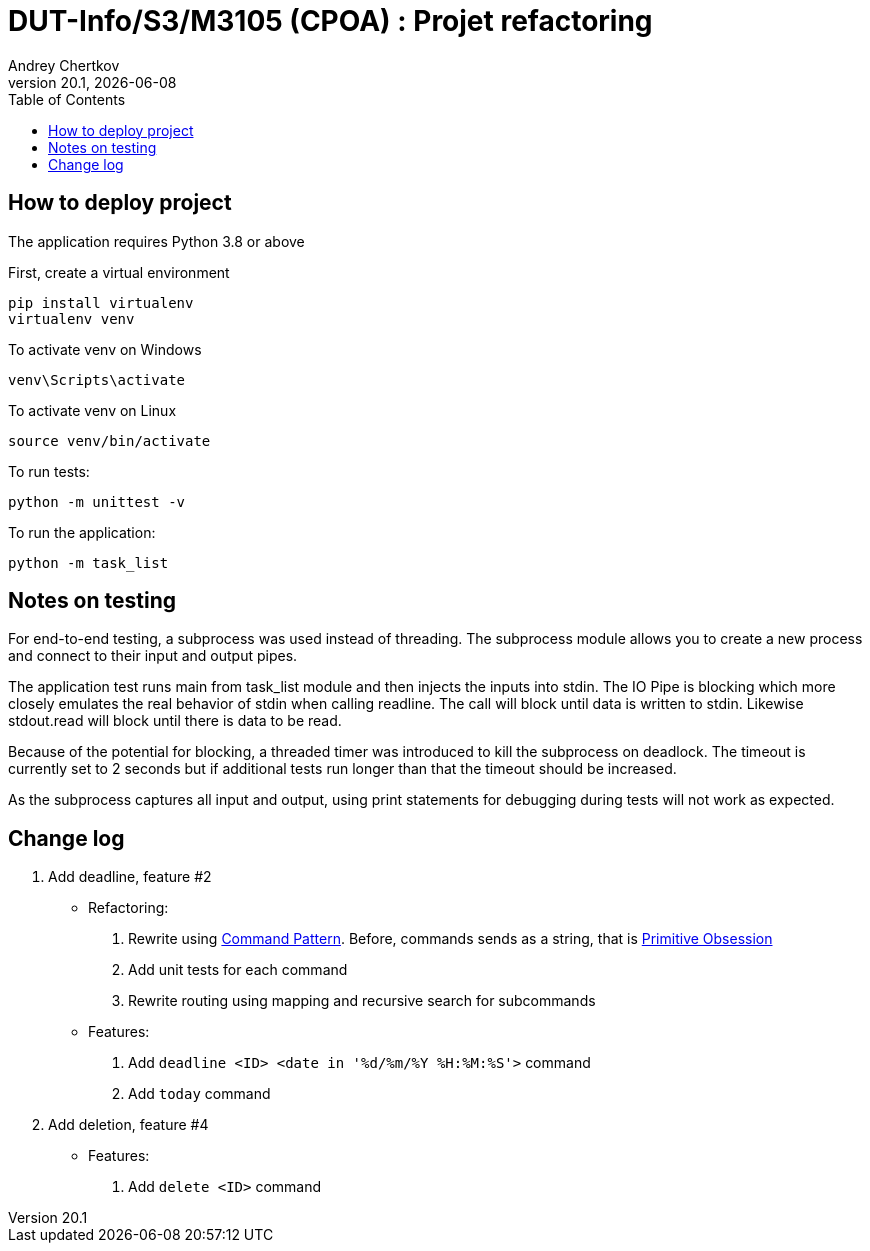 // ------------------------------------------
//  Created by Jean-Michel Bruel on 2019-12.
//  Copyright (c) 2019 IRIT/U. Toulouse. All rights reserved.
// Thanks to Louis Chanoua for code & idea
// ------------------------------------------
= DUT-Info/S3/M3105 (CPOA) : Projet refactoring
Andrey Chertkov
v20.1, {localdate}
:mailto: a.chertkov@innopolis.ru
:status: bottom
:inclusion:
:experimental:
:uk:
:toc: toc2
:asciidoctorlink: link:http://asciidoctor.org/[Asciidoctor]indexterm:[Asciidoctor]

// ------------------------------------------

== How to deploy project

The application requires Python 3.8 or above

First, create a virtual environment
```
pip install virtualenv
virtualenv venv
```

To activate venv on Windows
```
venv\Scripts\activate
```

To activate venv on Linux
```
source venv/bin/activate
```

To run tests:
```
python -m unittest -v
```

To run the application:
```
python -m task_list
```

Notes on testing
----------------
For end-to-end testing, a subprocess was used instead of threading. The subprocess module allows
you to create a new process and connect to their input and output pipes. 

The application test runs main from task_list module and then injects the inputs into stdin. 
The IO Pipe is blocking which more closely emulates the real behavior of stdin when calling readline. 
The call will block until data is written to stdin. 
Likewise stdout.read will block until there is data to be read.

Because of the potential for blocking, a threaded timer was introduced 
to kill the subprocess on deadlock. The timeout is currently set to 2 seconds
but if additional tests run longer than that the timeout should be increased.

As the subprocess captures all input and output, using print statements for debugging during tests
will not work as expected. 

== Change log

1. Add deadline, feature #2
  * Refactoring:
    . Rewrite using link:https://refactoring.guru/design-patterns/command:[Command Pattern]. Before, commands sends as a string, that is link:https://refactoring.guru/smells/primitive-obsession:[Primitive Obsession]
    . Add unit tests for each command
    . Rewrite routing using mapping and recursive search for subcommands
  * Features:
    . Add `deadline <ID> <date in '%d/%m/%Y %H:%M:%S'>` command
    . Add `today` command
2. Add deletion, feature #4
  * Features:
    . Add `delete <ID>` command
